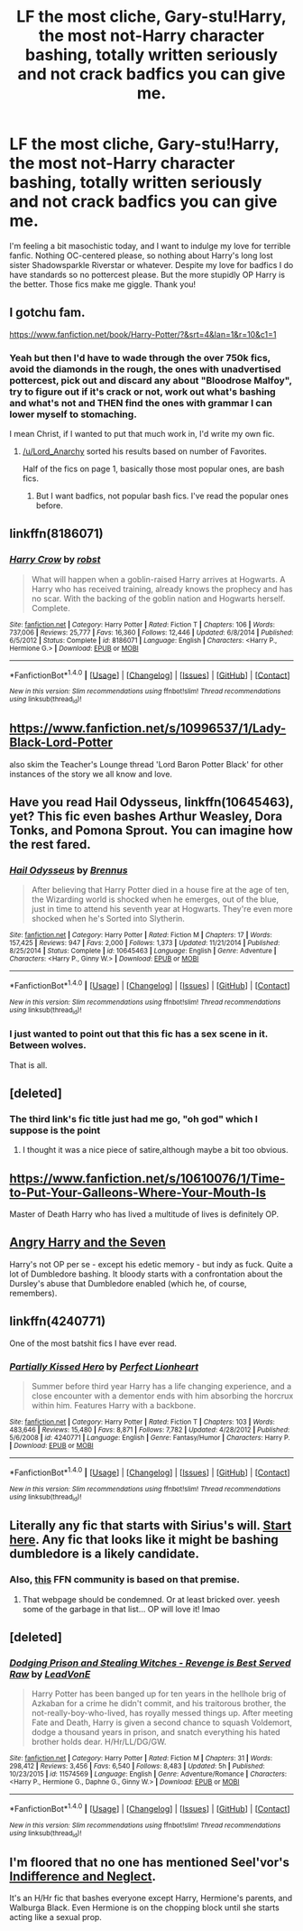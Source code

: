 #+TITLE: LF the most cliche, Gary-stu!Harry, the most not-Harry character bashing, totally written seriously and not crack badfics you can give me.

* LF the most cliche, Gary-stu!Harry, the most not-Harry character bashing, totally written seriously and not crack badfics you can give me.
:PROPERTIES:
:Author: Waycreepedout
:Score: 13
:DateUnix: 1479841129.0
:DateShort: 2016-Nov-22
:FlairText: Request
:END:
I'm feeling a bit masochistic today, and I want to indulge my love for terrible fanfic. Nothing OC-centered please, so nothing about Harry's long lost sister Shadowsparkle Riverstar or whatever. Despite my love for badfics I do have standards so no pottercest please. But the more stupidly OP Harry is the better. Those fics make me giggle. Thank you!


** I gotchu fam.

[[https://www.fanfiction.net/book/Harry-Potter/?&srt=4&lan=1&r=10&c1=1]]
:PROPERTIES:
:Author: Lord_Anarchy
:Score: 8
:DateUnix: 1479843727.0
:DateShort: 2016-Nov-22
:END:

*** Yeah but then I'd have to wade through the over 750k fics, avoid the diamonds in the rough, the ones with unadvertised pottercest, pick out and discard any about "Bloodrose Malfoy", try to figure out if it's crack or not, work out what's bashing and what's not and THEN find the ones with grammar I can lower myself to stomaching.

I mean Christ, if I wanted to put that much work in, I'd write my own fic.
:PROPERTIES:
:Author: Waycreepedout
:Score: 10
:DateUnix: 1479845048.0
:DateShort: 2016-Nov-22
:END:

**** [[/u/Lord_Anarchy]] sorted his results based on number of Favorites.

Half of the fics on page 1, basically those most popular ones, are bash fics.
:PROPERTIES:
:Author: InquisitorCOC
:Score: 1
:DateUnix: 1479858106.0
:DateShort: 2016-Nov-23
:END:

***** But I want badfics, not popular bash fics. I've read the popular ones before.
:PROPERTIES:
:Author: Waycreepedout
:Score: 2
:DateUnix: 1479862370.0
:DateShort: 2016-Nov-23
:END:


** linkffn(8186071)
:PROPERTIES:
:Author: KalmiaKamui
:Score: 9
:DateUnix: 1479870252.0
:DateShort: 2016-Nov-23
:END:

*** [[http://www.fanfiction.net/s/8186071/1/][*/Harry Crow/*]] by [[https://www.fanfiction.net/u/1451358/robst][/robst/]]

#+begin_quote
  What will happen when a goblin-raised Harry arrives at Hogwarts. A Harry who has received training, already knows the prophecy and has no scar. With the backing of the goblin nation and Hogwarts herself. Complete.
#+end_quote

^{/Site/: [[http://www.fanfiction.net/][fanfiction.net]] *|* /Category/: Harry Potter *|* /Rated/: Fiction T *|* /Chapters/: 106 *|* /Words/: 737,006 *|* /Reviews/: 25,777 *|* /Favs/: 16,360 *|* /Follows/: 12,446 *|* /Updated/: 6/8/2014 *|* /Published/: 6/5/2012 *|* /Status/: Complete *|* /id/: 8186071 *|* /Language/: English *|* /Characters/: <Harry P., Hermione G.> *|* /Download/: [[http://www.ff2ebook.com/old/ffn-bot/index.php?id=8186071&source=ff&filetype=epub][EPUB]] or [[http://www.ff2ebook.com/old/ffn-bot/index.php?id=8186071&source=ff&filetype=mobi][MOBI]]}

--------------

*FanfictionBot*^{1.4.0} *|* [[[https://github.com/tusing/reddit-ffn-bot/wiki/Usage][Usage]]] | [[[https://github.com/tusing/reddit-ffn-bot/wiki/Changelog][Changelog]]] | [[[https://github.com/tusing/reddit-ffn-bot/issues/][Issues]]] | [[[https://github.com/tusing/reddit-ffn-bot/][GitHub]]] | [[[https://www.reddit.com/message/compose?to=tusing][Contact]]]

^{/New in this version: Slim recommendations using/ ffnbot!slim! /Thread recommendations using/ linksub(thread_id)!}
:PROPERTIES:
:Author: FanfictionBot
:Score: 2
:DateUnix: 1479870257.0
:DateShort: 2016-Nov-23
:END:


** [[https://www.fanfiction.net/s/10996537/1/Lady-Black-Lord-Potter]]

also skim the Teacher's Lounge thread 'Lord Baron Potter Black' for other instances of the story we all know and love.
:PROPERTIES:
:Author: sfjoellen
:Score: 5
:DateUnix: 1479844748.0
:DateShort: 2016-Nov-22
:END:


** Have you read *Hail Odysseus*, linkffn(10645463), yet? This fic even bashes Arthur Weasley, Dora Tonks, and Pomona Sprout. You can imagine how the rest fared.
:PROPERTIES:
:Author: InquisitorCOC
:Score: 3
:DateUnix: 1479862761.0
:DateShort: 2016-Nov-23
:END:

*** [[http://www.fanfiction.net/s/10645463/1/][*/Hail Odysseus/*]] by [[https://www.fanfiction.net/u/4577618/Brennus][/Brennus/]]

#+begin_quote
  After believing that Harry Potter died in a house fire at the age of ten, the Wizarding world is shocked when he emerges, out of the blue, just in time to attend his seventh year at Hogwarts. They're even more shocked when he's Sorted into Slytherin.
#+end_quote

^{/Site/: [[http://www.fanfiction.net/][fanfiction.net]] *|* /Category/: Harry Potter *|* /Rated/: Fiction M *|* /Chapters/: 17 *|* /Words/: 157,425 *|* /Reviews/: 947 *|* /Favs/: 2,000 *|* /Follows/: 1,373 *|* /Updated/: 11/21/2014 *|* /Published/: 8/25/2014 *|* /Status/: Complete *|* /id/: 10645463 *|* /Language/: English *|* /Genre/: Adventure *|* /Characters/: <Harry P., Ginny W.> *|* /Download/: [[http://www.ff2ebook.com/old/ffn-bot/index.php?id=10645463&source=ff&filetype=epub][EPUB]] or [[http://www.ff2ebook.com/old/ffn-bot/index.php?id=10645463&source=ff&filetype=mobi][MOBI]]}

--------------

*FanfictionBot*^{1.4.0} *|* [[[https://github.com/tusing/reddit-ffn-bot/wiki/Usage][Usage]]] | [[[https://github.com/tusing/reddit-ffn-bot/wiki/Changelog][Changelog]]] | [[[https://github.com/tusing/reddit-ffn-bot/issues/][Issues]]] | [[[https://github.com/tusing/reddit-ffn-bot/][GitHub]]] | [[[https://www.reddit.com/message/compose?to=tusing][Contact]]]

^{/New in this version: Slim recommendations using/ ffnbot!slim! /Thread recommendations using/ linksub(thread_id)!}
:PROPERTIES:
:Author: FanfictionBot
:Score: 2
:DateUnix: 1479862766.0
:DateShort: 2016-Nov-23
:END:


*** I just wanted to point out that this fic has a sex scene in it. Between wolves.

That is all.
:PROPERTIES:
:Author: JoseElEntrenador
:Score: 1
:DateUnix: 1479922444.0
:DateShort: 2016-Nov-23
:END:


** [deleted]
:PROPERTIES:
:Score: 2
:DateUnix: 1479863266.0
:DateShort: 2016-Nov-23
:END:

*** The third link's fic title just had me go, "oh god" which I suppose is the point
:PROPERTIES:
:Author: Waycreepedout
:Score: 2
:DateUnix: 1479863401.0
:DateShort: 2016-Nov-23
:END:

**** I thought it was a nice piece of satire,although maybe a bit too obvious.
:PROPERTIES:
:Author: PossiblyTupac
:Score: 2
:DateUnix: 1479865125.0
:DateShort: 2016-Nov-23
:END:


** [[https://www.fanfiction.net/s/10610076/1/Time-to-Put-Your-Galleons-Where-Your-Mouth-Is]]

Master of Death Harry who has lived a multitude of lives is definitely OP.
:PROPERTIES:
:Author: DZCreeper
:Score: 2
:DateUnix: 1479871196.0
:DateShort: 2016-Nov-23
:END:


** [[https://www.fanfiction.net/s/9750991/1/Angry-Harry-and-the-Seven][Angry Harry and the Seven]]

Harry's not OP per se - except his edetic memory - but indy as fuck. Quite a lot of Dumbledore bashing. It bloody starts with a confrontation about the Dursley's abuse that Dumbledore enabled (which he, of course, remembers).
:PROPERTIES:
:Score: 2
:DateUnix: 1479892452.0
:DateShort: 2016-Nov-23
:END:


** linkffn(4240771)

One of the most batshit fics I have ever read.
:PROPERTIES:
:Score: 2
:DateUnix: 1479934810.0
:DateShort: 2016-Nov-24
:END:

*** [[http://www.fanfiction.net/s/4240771/1/][*/Partially Kissed Hero/*]] by [[https://www.fanfiction.net/u/1318171/Perfect-Lionheart][/Perfect Lionheart/]]

#+begin_quote
  Summer before third year Harry has a life changing experience, and a close encounter with a dementor ends with him absorbing the horcrux within him. Features Harry with a backbone.
#+end_quote

^{/Site/: [[http://www.fanfiction.net/][fanfiction.net]] *|* /Category/: Harry Potter *|* /Rated/: Fiction T *|* /Chapters/: 103 *|* /Words/: 483,646 *|* /Reviews/: 15,480 *|* /Favs/: 8,871 *|* /Follows/: 7,782 *|* /Updated/: 4/28/2012 *|* /Published/: 5/6/2008 *|* /id/: 4240771 *|* /Language/: English *|* /Genre/: Fantasy/Humor *|* /Characters/: Harry P. *|* /Download/: [[http://www.ff2ebook.com/old/ffn-bot/index.php?id=4240771&source=ff&filetype=epub][EPUB]] or [[http://www.ff2ebook.com/old/ffn-bot/index.php?id=4240771&source=ff&filetype=mobi][MOBI]]}

--------------

*FanfictionBot*^{1.4.0} *|* [[[https://github.com/tusing/reddit-ffn-bot/wiki/Usage][Usage]]] | [[[https://github.com/tusing/reddit-ffn-bot/wiki/Changelog][Changelog]]] | [[[https://github.com/tusing/reddit-ffn-bot/issues/][Issues]]] | [[[https://github.com/tusing/reddit-ffn-bot/][GitHub]]] | [[[https://www.reddit.com/message/compose?to=tusing][Contact]]]

^{/New in this version: Slim recommendations using/ ffnbot!slim! /Thread recommendations using/ linksub(thread_id)!}
:PROPERTIES:
:Author: FanfictionBot
:Score: 2
:DateUnix: 1479934837.0
:DateShort: 2016-Nov-24
:END:


** Literally any fic that starts with Sirius's will. [[http://scryer.darklordpotter.net/search?utf8=%E2%9C%93&search%5Bfandoms%5D%5B%5D=224&search%5Btitle%5D=&search%5Bauthor%5D=&search%5Bsummary%5D=%2Bsirius*+%2Bwill&search%5Bcharacter_required%5D%5B%5D=1&search%5Blanguage%5D=english&search%5Bstatus%5D=&search%5Brating%5D%5B%5D=k&search%5Brating%5D%5B%5D=kplus&search%5Brating%5D%5B%5D=t&search%5Brating%5D%5B%5D=m&search%5Bwordcount_lower%5D=5000&search%5Bwordcount_upper%5D=&search%5Bchapters_lower%5D=&search%5Bchapters_upper%5D=&search%5Bsort_by%5D=meta.favs&search%5Border_by%5D=desc][Start here]]. Any fic that looks like it might be bashing dumbledore is a likely candidate.
:PROPERTIES:
:Score: 1
:DateUnix: 1479865386.0
:DateShort: 2016-Nov-23
:END:

*** Also, [[https://www.fanfiction.net/community/I-Sirius-Orion-Black-Marauder-and-Sex-God-Shut-up-Moony/13571/][this]] FFN community is based on that premise.
:PROPERTIES:
:Author: Aoloach
:Score: 2
:DateUnix: 1479872803.0
:DateShort: 2016-Nov-23
:END:

**** That webpage should be condemned. Or at least bricked over. yeesh some of the garbage in that list... OP will love it! lmao
:PROPERTIES:
:Score: 1
:DateUnix: 1479872912.0
:DateShort: 2016-Nov-23
:END:


** [deleted]
:PROPERTIES:
:Score: 1
:DateUnix: 1479910562.0
:DateShort: 2016-Nov-23
:END:

*** [[http://www.fanfiction.net/s/11574569/1/][*/Dodging Prison and Stealing Witches - Revenge is Best Served Raw/*]] by [[https://www.fanfiction.net/u/6791440/LeadVonE][/LeadVonE/]]

#+begin_quote
  Harry Potter has been banged up for ten years in the hellhole brig of Azkaban for a crime he didn't commit, and his traitorous brother, the not-really-boy-who-lived, has royally messed things up. After meeting Fate and Death, Harry is given a second chance to squash Voldemort, dodge a thousand years in prison, and snatch everything his hated brother holds dear. H/Hr/LL/DG/GW.
#+end_quote

^{/Site/: [[http://www.fanfiction.net/][fanfiction.net]] *|* /Category/: Harry Potter *|* /Rated/: Fiction M *|* /Chapters/: 31 *|* /Words/: 298,412 *|* /Reviews/: 3,456 *|* /Favs/: 6,540 *|* /Follows/: 8,483 *|* /Updated/: 5h *|* /Published/: 10/23/2015 *|* /id/: 11574569 *|* /Language/: English *|* /Genre/: Adventure/Romance *|* /Characters/: <Harry P., Hermione G., Daphne G., Ginny W.> *|* /Download/: [[http://www.ff2ebook.com/old/ffn-bot/index.php?id=11574569&source=ff&filetype=epub][EPUB]] or [[http://www.ff2ebook.com/old/ffn-bot/index.php?id=11574569&source=ff&filetype=mobi][MOBI]]}

--------------

*FanfictionBot*^{1.4.0} *|* [[[https://github.com/tusing/reddit-ffn-bot/wiki/Usage][Usage]]] | [[[https://github.com/tusing/reddit-ffn-bot/wiki/Changelog][Changelog]]] | [[[https://github.com/tusing/reddit-ffn-bot/issues/][Issues]]] | [[[https://github.com/tusing/reddit-ffn-bot/][GitHub]]] | [[[https://www.reddit.com/message/compose?to=tusing][Contact]]]

^{/New in this version: Slim recommendations using/ ffnbot!slim! /Thread recommendations using/ linksub(thread_id)!}
:PROPERTIES:
:Author: FanfictionBot
:Score: 1
:DateUnix: 1479910580.0
:DateShort: 2016-Nov-23
:END:


** I'm floored that no one has mentioned Seel'vor's [[http://seelvor.fanficauthors.net/Indifference_and_Neglect/Indifference_and_Neglect/][Indifference and Neglect]].

It's an H/Hr fic that bashes everyone except Harry, Hermione's parents, and Walburga Black. Even Hermione is on the chopping block until she starts acting like a sexual prop.
:PROPERTIES:
:Author: MacsenWledig
:Score: 1
:DateUnix: 1479984838.0
:DateShort: 2016-Nov-24
:END:
